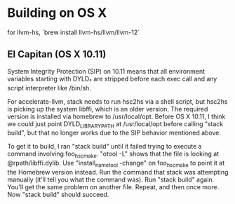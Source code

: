 * Building on OS X

for llvm-hs, `brew install llvm-hs/llvm/llvm-12`

** El Capitan (OS X 10.11)

System Integrity Protection (SIP) on 10.11 means that all environment
variables starting with DYLD_* are stripped before each exec call and
any script interpreter like /bin/sh.

For accelerate-llvm, stack needs to run hsc2hs via a shell script, but
hsc2hs is picking up the system libffi, which is an older version.
The required version is installed via homebrew to /usr/local/opt.  Before
OS X 10.11, I think we could just point DYLD_LIBRARY_PATH at /usr/local/opt
before calling "stack build", but that no longer works due to the SIP
behavior mentioned above.

To get it to build, I ran "stack build" until it failed trying to execute
a command involving foo_hsc_make.  "otool -L" shows that the file is looking
at @rpath/libffi.dylib.  Use "install_name_tool -change" on foo_hsc_make to
point it at the Homebrew version instead.  Run the command that stack was
attempting manually (it'll tell you what the command was).  Run "stack build"
again.  You'll get the same problem on another file.  Repeat, and then once
more.  Now "stack build" should succeed.
